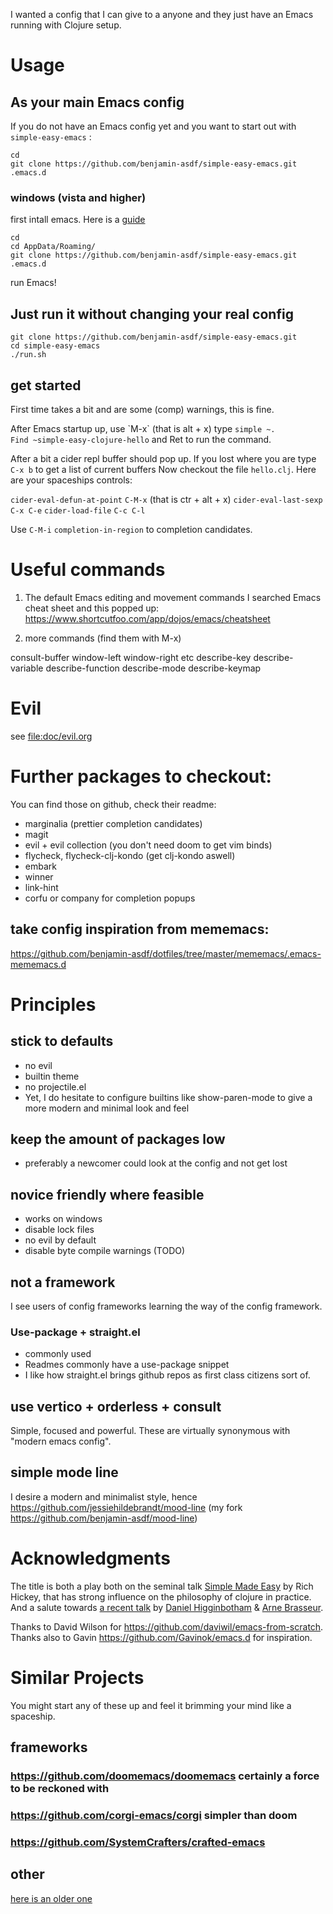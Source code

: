 I wanted a config that I can give to a anyone and they just have an
Emacs running with Clojure setup.

* Usage

** As your main Emacs config

If you do not have an Emacs config yet and you want to start out with
=simple-easy-emacs= :


#+begin_src shell
  cd
  git clone https://github.com/benjamin-asdf/simple-easy-emacs.git .emacs.d
#+end_src

*** windows (vista and higher)

first intall emacs. Here is a [[https://lucidmanager.org/productivity/emacs-windows/][guide]]

#+begin_src shell
  cd
  cd AppData/Roaming/
  git clone https://github.com/benjamin-asdf/simple-easy-emacs.git .emacs.d
#+end_src

run Emacs!

** Just run it without changing your real config

#+begin_src shell
  git clone https://github.com/benjamin-asdf/simple-easy-emacs.git
  cd simple-easy-emacs
  ./run.sh
#+end_src

** get started

First time takes a bit and are some (comp) warnings, this is fine.

After Emacs startup up, use `M-x` (that is alt + x) type ~simple ~.
Find ~simple-easy-clojure-hello~ and Ret to run the command.

After a bit a cider repl buffer should pop up.
If you lost where you are type ~C-x b~ to get a list of current buffers
Now checkout the file =hello.clj=.
Here are your spaceships controls:

~cider-eval-defun-at-point~ ~C-M-x~ (that is ctr + alt + x)
~cider-eval-last-sexp~ ~C-x C-e~
~cider-load-file~ ~C-c C-l~

Use ~C-M-i~ ~completion-in-region~  to completion candidates.

* Useful commands

1) The default Emacs editing and movement commands
    I searched Emacs cheat sheet and this popped up:
    https://www.shortcutfoo.com/app/dojos/emacs/cheatsheet

2) more commands (find them with M-x)

consult-buffer
window-left
window-right etc
describe-key
describe-variable
describe-function
describe-mode
describe-keymap

* Evil

see [[file:doc/evil.org]]

* Further packages to checkout:

You can find those on github, check their readme:

- marginalia (prettier completion candidates)
- magit
- evil + evil collection (you don't need doom to get vim binds)
- flycheck, flycheck-clj-kondo (get clj-kondo aswell)
- embark
- winner
- link-hint
- corfu or company for completion popups

** take config inspiration from mememacs:

https://github.com/benjamin-asdf/dotfiles/tree/master/mememacs/.emacs-mememacs.d

* Principles

** stick to defaults
- no evil
- builtin theme
- no projectile.el
- Yet, I do hesitate to configure builtins like show-paren-mode to give
  a more modern and minimal look and feel


** keep the amount of packages low
- preferably a newcomer could look at the config and not get lost

** novice friendly where feasible
- works on windows
- disable lock files
- no evil by default
- disable byte compile warnings (TODO)

** not a framework

I see users of config frameworks learning the way of the config framework.

*** Use-package + straight.el
- commonly used
- Readmes commonly have a use-package snippet
- I like how straight.el brings github repos as first class citizens
  sort of.

** use vertico + orderless + consult
Simple, focused and powerful.
These are virtually synonymous with "modern emacs config".

** simple mode line

I desire a modern and minimalist style, hence
https://github.com/jessiehildebrandt/mood-line (my fork https://github.com/benjamin-asdf/mood-line)

* Acknowledgments

The title is both a play both on the seminal talk [[https://www.infoq.com/presentations/Simple-Made-Easy/][Simple Made Easy]] by Rich
Hickey, that has strong influence on the philosophy of clojure in practice.
And a salute towards [[https://www.youtube.com/watch?v][a recent talk]] by [[https://github.com/flyingmachine][Daniel Higginbotham]] & [[https://github.com/plexus][Arne Brasseur]].

Thanks to David Wilson for https://github.com/daviwil/emacs-from-scratch.
Thanks also to Gavin https://github.com/Gavinok/emacs.d for inspiration.

* Similar Projects

You might start any of these up and feel it brimming your mind like a spaceship.

** frameworks

*** https://github.com/doomemacs/doomemacs certainly a force to be reckoned with
*** https://github.com/corgi-emacs/corgi simpler than doom
*** https://github.com/SystemCrafters/crafted-emacs

** other

[[https://github.com/flyingmachine/emacs-for-clojure][here is an older one]]
